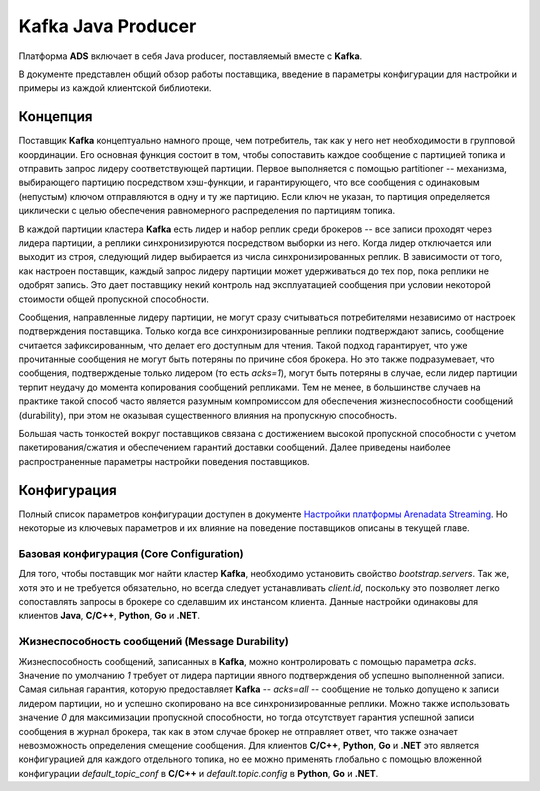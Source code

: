 Kafka Java Producer
=====================

Платформа **ADS** включает в себя Java producer, поставляемый вместе с **Kafka**.

В документе представлен общий обзор работы поставщика, введение в параметры конфигурации для настройки и примеры из каждой клиентской библиотеки.


Концепция
-----------

Поставщик **Kafka** концептуально намного проще, чем потребитель, так как у него нет необходимости в групповой координации. Его основная функция состоит в том, чтобы сопоставить каждое сообщение с партицией топика и отправить запрос лидеру соответствующей партиции. Первое выполняется с помощью partitioner -- механизма, выбирающего партицию посредством хэш-функции, и гарантирующего, что все сообщения с одинаковым (непустым) ключом отправляются в одну и ту же партицию. Если ключ не указан, то партиция определяется циклически с целью обеспечения равномерного распределения по партициям топика.

В каждой партиции кластера **Kafka** есть лидер и набор реплик среди брокеров -- все записи проходят через лидера партиции, а реплики синхронизируются посредством выборки из него. Когда лидер отключается или выходит из строя, следующий лидер выбирается из числа синхронизированных реплик. В зависимости от того, как настроен поставщик, каждый запрос лидеру партиции может удерживаться до тех пор, пока реплики не одобрят запись. Это дает поставщику некий контроль над эксплуатацией сообщения при условии некоторой стоимости общей пропускной способности.

Сообщения, направленные лидеру партиции, не могут сразу считываться потребителями независимо от настроек подтверждения поставщика. Только когда все синхронизированные реплики подтверждают запись, сообщение считается зафиксированным, что делает его доступным для чтения. Такой подход гарантирует, что уже прочитанные сообщения не могут быть потеряны по причине сбоя брокера. Но это также подразумевает, что сообщения, подтвержденые только лидером (то есть *acks=1*), могут быть потеряны в случае, если лидер партиции терпит неудачу до момента копирования сообщений репликами. Тем не менее, в большинстве случаев на практике такой способ часто является разумным компромиссом для обеспечения жизнеспособности сообщений (durability), при этом не оказывая существенного влияния на пропускную способность.

Большая часть тонкостей вокруг поставщиков связана с достижением высокой пропускной способности с учетом пакетирования/сжатия и обеспечением гарантий доставки сообщений. Далее приведены наиболее распространенные параметры настройки поведения поставщиков.


Конфигурация
-------------

Полный список параметров конфигурации доступен в документе `Настройки платформы Arenadata Streaming <https://docs.arenadata.io/ads/Config/index.html>`_. Но некоторые из ключевых параметров и их влияние на поведение поставщиков описаны в текущей главе.


Базовая конфигурация (Core Configuration)
^^^^^^^^^^^^^^^^^^^^^^^^^^^^^^^^^^^^^^^^^^

Для того, чтобы поставщик мог найти кластер **Kafka**, необходимо установить свойство *bootstrap.servers*. Так же, хотя это и не требуется обязательно, но всегда следует устанавливать *client.id*, поскольку это позволяет легко сопоставлять запросы в брокере со сделавшим их инстансом клиента. Данные настройки одинаковы для клиентов **Java**, **C/C++**, **Python**, **Go** и **.NET**.


Жизнеспособность сообщений (Message Durability)
^^^^^^^^^^^^^^^^^^^^^^^^^^^^^^^^^^^^^^^^^^^^^^^^^

Жизнеспособность сообщений, записанных в **Kafka**, можно контролировать с помощью параметра *acks*. Значение по умолчанию *1* требует от лидера партиции явного подтверждения об успешно выполненной записи. Самая сильная гарантия, которую предоставляет **Kafka** -- *acks=all* -- сообщение не только допущено к записи лидером партиции, но и успешно скопировано на все синхронизированные реплики. Можно также использовать значение *0* для максимизации пропускной способности, но тогда отсутствует гарантия успешной записи сообщения в журнал брокера, так как в этом случае брокер не отправляет ответ, что также означает невозможность определения смещение сообщения. Для клиентов **C/C++**, **Python**, **Go** и **.NET** это является конфигурацией для каждого отдельного топика, но ее можно применять глобально с помощью вложенной конфигурации *default_topic_conf* в **C/C++** и *default.topic.config* в **Python**, **Go** и **.NET**.






